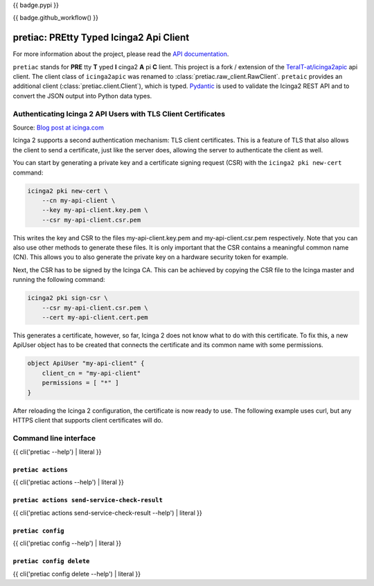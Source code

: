{{ badge.pypi }}

{{ badge.github_workflow() }}

.. image:: https://readthedocs.org/projects/pretty-typed-icinga2-api-client-py/badge/?version=latest
    :target: https://pretty-typed-icinga2-api-client-py.readthedocs.io
    :alt: Documentation Status

pretiac: PREtty Typed Icinga2 Api Client
========================================

For more information about the project, please read the
`API documentation <https://pretty-typed-icinga2-api-client-py.readthedocs.io>`_.

``pretiac`` stands for **PRE** tty **T** yped **I** cinga2 **A** pi **C** lient.
This project is a fork / extension of the
`TeraIT-at/icinga2apic <https://github.com/TeraIT-at/icinga2apic>`__ api client.
The client class of ``icinga2apic`` was renamed to :class:`pretiac.raw_client.RawClient`.
``pretaic`` provides an additional client (:class:`pretiac.client.Client`), which is typed.
`Pydantic <https://github.com/pydantic/pydantic>`__ is used to validate the
Icinga2 REST API and to convert the JSON
output into Python data types.

Authenticating Icinga 2 API Users with TLS Client Certificates
--------------------------------------------------------------

Source: `Blog post at icinga.com
<https://icinga.com/blog/2022/11/16/authenticating-icinga-2-api-users-with-tls-client-certificates/>`__

Icinga 2 supports a second authentication mechanism: TLS client certificates.
This is a feature of TLS that also allows the client to send a certificate, just
like the server does, allowing the server to authenticate the client as well.

You can start by generating a private key and a certificate signing request
(CSR) with the ``icinga2 pki new-cert`` command:

.. code-block::

    icinga2 pki new-cert \
        --cn my-api-client \
        --key my-api-client.key.pem \
        --csr my-api-client.csr.pem

This writes the key and CSR to the files my-api-client.key.pem and
my-api-client.csr.pem respectively. Note that you can also use other methods to
generate these files. It is only important that the CSR contains a meaningful
common name (CN). This allows you to also generate the private key on a hardware
security token for example.

Next, the CSR has to be signed by the Icinga CA. This can be achieved by copying
the CSR file to the Icinga master and running the following command:

.. code-block::

    icinga2 pki sign-csr \
        --csr my-api-client.csr.pem \
        --cert my-api-client.cert.pem

This generates a certificate, however, so far, Icinga 2 does not know what to do
with this certificate. To fix this, a new ApiUser object has to be created that
connects the certificate and its common name with some permissions.

.. code-block::

    object ApiUser "my-api-client" {
        client_cn = "my-api-client"
        permissions = [ "*" ]
    }

After reloading the Icinga 2 configuration, the certificate is now ready to use.
The following example uses curl, but any HTTPS client that supports client
certificates will do.

Command line interface
----------------------

{{ cli('pretiac --help') | literal }}

``pretiac actions``
^^^^^^^^^^^^^^^^^^^

{{ cli('pretiac actions --help') | literal }}

``pretiac actions send-service-check-result``
^^^^^^^^^^^^^^^^^^^^^^^^^^^^^^^^^^^^^^^^^^^^^

{{ cli('pretiac actions send-service-check-result --help') | literal }}

``pretiac config``
^^^^^^^^^^^^^^^^^^

{{ cli('pretiac config --help') | literal }}

``pretiac config delete``
^^^^^^^^^^^^^^^^^^^^^^^^^

{{ cli('pretiac config delete --help') | literal }}

